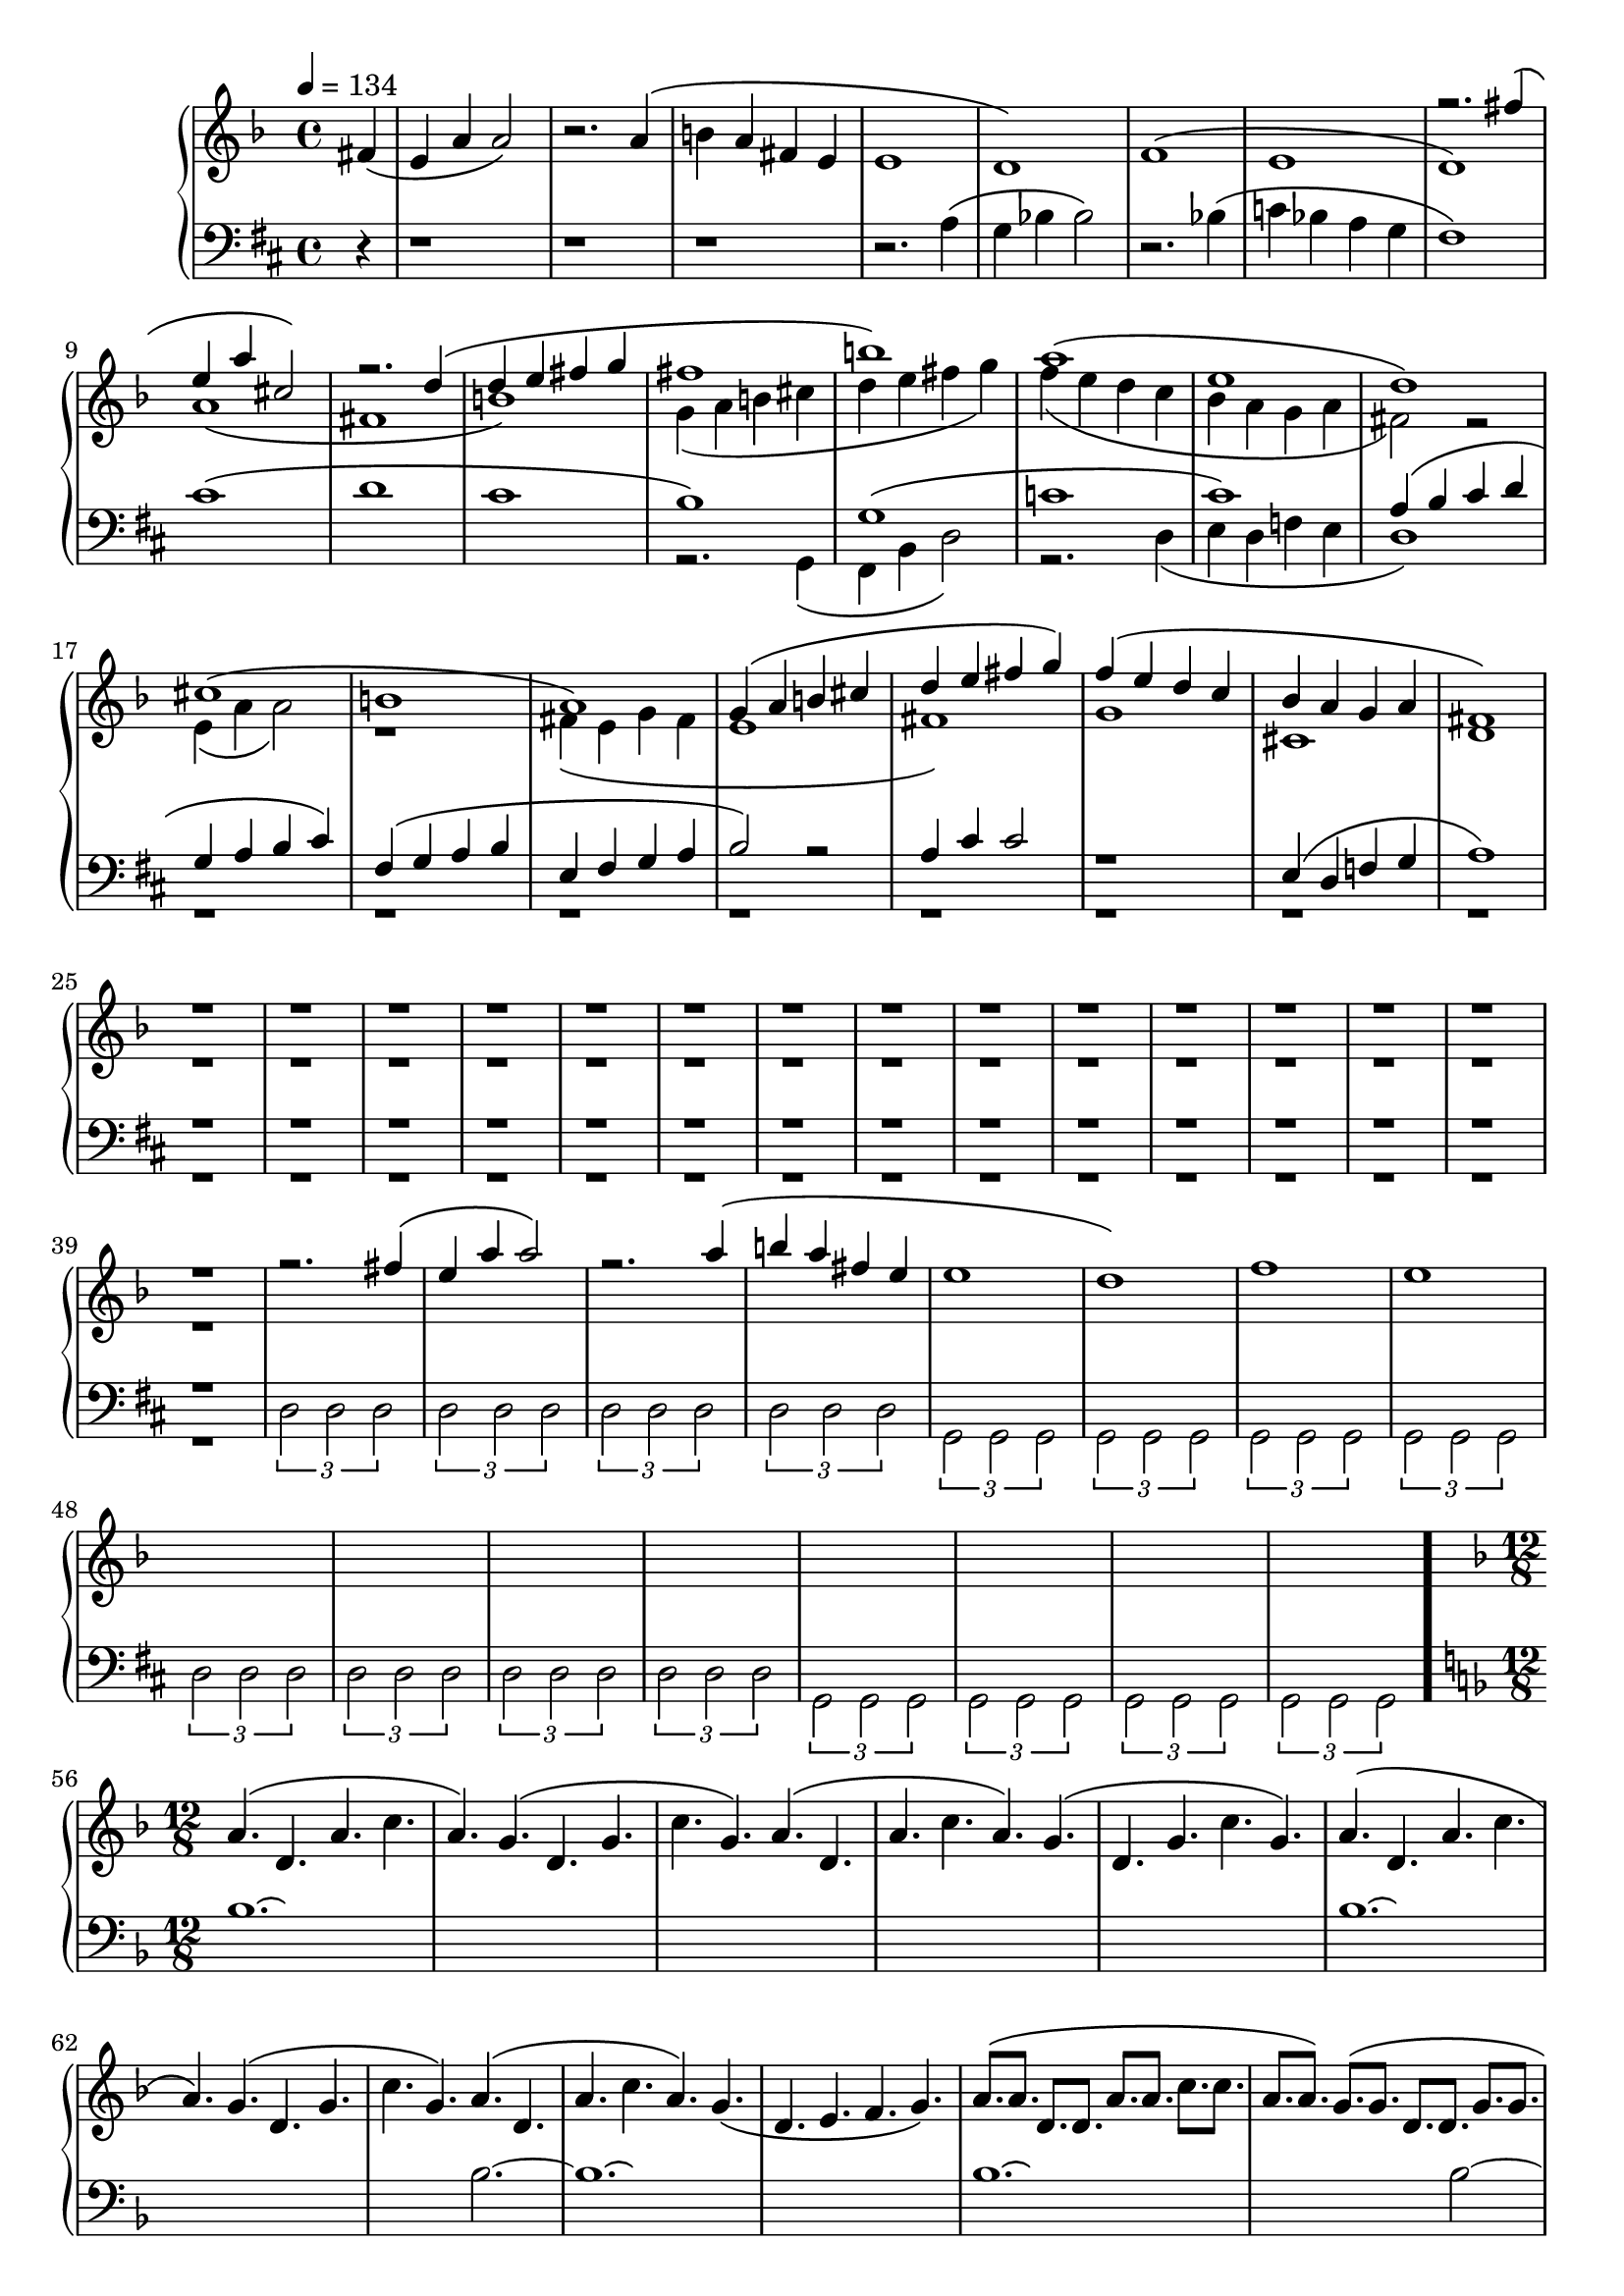 \version "2.18.2"

fourMeasuresCanon = <<
	\time 4/4
	\tempo 4 = 134

	\new Voice {
		\voiceOne
		\relative c'' {
			s4 | s1 | s | s |
			s  | s  | s | s |
			r2. fis4\( | e a cis,2\) | r2. d4\( | d  e fis g |
			fis1       | b\)         | a\(      | e          |
			d\)        | cis\(       | b        | a\)        |
			g4\( a b cis| d e fis g\)| f\( e d c| bes a g a  |
			fis1\) r r r
			r r r r
			r r r r
			r r r r
			

			r2. fis'4\( | e a a2\)    | r2. a4\( | b a fis e |
			e1                | d\)         | f\(      | e         |		
		}
	}
	
	
	\new Voice {
		\relative c' {
			\partial 4 fis4\( | e a a2\)    | r2. a4\( | b a fis e |
			e1                | d\)         | f\(      | e         |		
			
			\voiceTwo	
			d\)               | a'\(        | fis      | b\)           |
			g4\( a  b  cis    | d e fis g\) | f\( e d c| bes   a g a   |
			fis2\)  r2        | e4\( a a2\) | r1       |fis4\( e g fis |
			e1                | fis\)       | g\(      | cis,          |
			d1 | r r r |
			r r r r
			r r r r
			r r r r
			
		}
	}

	\new Voice {
		\change Staff = "down"
		\relative c' {
			    r4 | r1         | r        | r         | 
			r2. a4\( | g bes bes2\) | r2. bes4\( | c bes a g |
			fis1\)   | cis'\(       | d          | cis       |
			b\)      | g\(          | c          | cis\)     |
			
			\voiceOne
			a4 \( b cis d | g, a b cis\) | fis,\( g a b | e, fis g a | 
			b2\)    r     | a4 cis cis2  | r1           | e,4\( d f g  |
			a1\)          | r r r
			r r r r
			r r r r
			r r r r
		}
	}

	\new Voice {
		\change Staff = "down"
		\voiceTwo
		\relative c, {
			s4 | s1 | s | s |
			s  | s  | s | s |
			s  | s  | s | s |
			r2. g'4\( | fis b d2\) | r2. d4\( | e d f e |
			d1\)     | r r r 
			r r r r
			r r r r
			r r r r
			r r r r
			r r r r
			
			\tuplet 3/2 { d2 d d } |
			\tuplet 3/2 { d2 d d } |
			\tuplet 3/2 { d2 d d } |
			\tuplet 3/2 { d2 d d } |
		
			\tuplet 3/2 { g,2 g g } |
			\tuplet 3/2 { g2 g g } |
			\tuplet 3/2 { g2 g g } |
			\tuplet 3/2 { g2 g g } |
		
			\tuplet 3/2 { d'2 d d } |
			\tuplet 3/2 { d2 d d } |
			\tuplet 3/2 { d2 d d } |
			\tuplet 3/2 { d2 d d } |
		
			\tuplet 3/2 { g,2 g g } |
			\tuplet 3/2 { g2 g g } |
			\tuplet 3/2 { g2 g g } |
			\tuplet 3/2 { g2 g g } |
		
		}	
	}
>>

firstFiveC = <<
	\time 12/8
	\new Voice {
		\change Staff = "up"
		\key d \minor
		\relative c'' {
			a4.\( d, a' c  | a\)
			g   \( d  g  |  c g\)
			a   \( d, |  a' c a\)
			g   \( |  d  g  c g\)

			a4.\( d, a' c  | a\)
			g  \( d  g  |  c g\)
			a  \( d, |  a' c a\)
			g  \( |  d  e  f g\)

			a8.\( a d, d  a' a c c|a a\)
			g  \( g d  d  g  g|c c g g\)
			a  \( a d, d| a' a c c a a\)
			g  \( g|d  d  g  g c c g g\)

			a8.\( a d, d  a' a c c|a a\)
			g  \( g d  d  g  g|c c g g\)
			a  \( a d, d| a' a c c a a\)
			g  \( g|d  d  e  e f f g g\)

			a8\( a a d, d d a' a a c c c|a a a\)
			g \( g g d  d d g  g g|c c c g g g\)
			a \( a a d, d d|a' a a c c c a a a\)
			g \( g|g d  d d e  e e f f f g g g\)
		}
	}

	\new Voice {
		\change Staff = "down"
		\key d \minor
		\relative c' {
			bes1.\laissezVibrer | s | s | s | s |
			bes1.\laissezVibrer | s | s2. bes2.~ | bes1.\laissezVibrer | s |
			bes1.\laissezVibrer | s1 bes2~ | bes1.\laissezVibrer | s2 bes1~ | bes1.\laissezVibrer |
			bes1.~              | bes4. bes4.~ bes2.~ | bes2. bes2.~ | bes2.~ bes4. bes4.~ | bes1. |
			bes1.               | bes1. | bes1. | bes1. |a1. |
			}
	}
>>
vR = { \oneVoice r8. \voiceOne }

secondFiveC = <<
	\new Voice {
		\change Staff = "up"
		\key fis \minor
		\relative c'' {
			r4. a8 a a a a a a a a |
			\voiceOne
			\repeat unfold 3 {
				\repeat unfold 4 {
					a8 a a
				}
			}

			a8 a a a' a a a a a a a a |
			
			\oneVoice r4. \voiceOne a16. a a a a a a a a a a a |
			\voiceOne
			\repeat unfold 3 {
				\repeat unfold 4 {
					a16. a a a
				}
			}
			a16. a a a a' a a a a a a a a a a a |

			\ottava #1
			cis,16. cis' cis, cis' fis,, fis' fis, fis' cis  cis' cis, cis' e, e' e, e' cis, cis' cis, cis'
			b,      b'   b,   b'   fis,  fis' fis, fis' b,   b'   b,   b'   e, e' e, e' b,   b'   b,   b'
		
			r8 < cis, cis' > < cis cis'> r8 < fis, fis' > < fis fis' > r8 < cis' cis'> < cis cis' > r8 < e e' > < e e'> r8 < cis cis'> < cis cis' >
			r8 < b    b'   > < b   b'  > r8 < fis  fis' > < fis fis' > r8 < b    b'  > < b   b'   > r8 < e e' > < e e'> r8 < b   b'  > < b   b'   >
			

			c16.  c' c, c' f, f' f, f' c, c' c, c' e, e' e, e' c, c' c, c'
			b,      b'   b,   b'   fis,  fis' fis, fis' b,   b'   b,   b'   e, e' e, e' b,   b'   b,   b'
			r8 < cis, cis' > < cis cis'> r8 < fis, fis' > < fis fis' > r8 < cis' cis'> < cis cis' > r8 < e e' > < e e'> r8 < cis cis'> < cis cis' >
			r8 < b    b'   > < b   b'  > r8 < fis  fis' > < fis fis' > r8 < b    b'  > < b   b'   > r8 < e e' > < e e'> r8 < b   b'  > < b   b'   >
		
			\ottava #0

			\vR < d, fis cis' >8. \vR < a cis fis > \vR < d fis cis' > \vR < fis cis' e > \vR < d fis cis' >
			\vR < d fis b    > \vR < a cis fis > \vR < d fis b    > \vR < fis cis' e > \vR < d fis b    >
			\vR < d fis cis' > \vR < a cis fis > \vR < d fis cis' > \vR < fis cis' e > \vR < d fis cis' >
			\vR < d fis b    > \vR < a cis fis > \vR < b e gis > \vR < cis fis a > \vR < cis eis b'    >
		}
	}

	\new Voice {
		\change Staff = "up"
		\voiceTwo
		\key fis \minor
		\relative c' {
			s4.   fis\( cis e cis\)
			b    \( fis' b,   e b  \)
			cis  \( fis cis e cis\)
			b    \( fis' b  e b  \)
			
			s4.   fis'\( cis e cis\)
			b     \( fis' b,   e b  \)
			cis   \( fis cis e cis\)
			b     \( fis' gis r b  \)
		}

		s1. * 10 

		\relative c' {
			s8. < d a' > s < d gis > s < d a' > s < d b' > s < d a' >
			s8. < b a' > s < b gis' > s < b a' > s < b b' > s < b a' >
			s8. < d a' > s < d gis > s < d a' > s < d b' > s < d a' >
			s8. < b a' > s < b gis' > s < b a' > s < b b' > s < cis a' >
		}
	}

	\new Voice {
		\change Staff = "down"
		\key fis \minor
		\relative c {
			r2. d    | d,2.  d'  | d,   d'  | d,   d'  | d,   d'  | 
			r1    d2 | d,  d' d, | d' d, d' | d, d' d, | d' d, d' |
			d4. d, a' gis' | e  d d, a' | gis' e  d d, | a' gis' e d | d, a' gis' e |			
			d4. \clef "treble" d' a' gis' | e  d d, a' | gis' e  d d | d  d  d    d | d d d d | \clef "bass"

		     	< d,,, d' >4. < d d' > < d d' > < d d' >
		     	< d    d' >4. < d d' > < d d' > < d d' >
		     	< d    d' >4. < d d' > < d d' > < d d' >
		     	< d    d' >4. < d d' > < d d' > < d d' >
		     	< d    d' >4. < d d' > < d d' > < eis cis' >
		}
	}
>>

thirdThreeC = <<
	\new Voice {
		\change Staff = "up"
		\key bes \minor
	}

	\new Voice {

	}

	\new Voice {
		\change Staff = "down"
		\key bes \minor
	}
>>

\score {
	\new PianoStaff <<
		\new Staff = "up" {
			\clef "treble"
			\key d \minor
			\fourMeasuresCanon
			\bar "."
			\firstFiveC
			\bar "||"
			\secondFiveC
			\bar "||"
			\thirdThreeC
		}

		\new Staff = "down" {
			\key d \major
			\clef "bass"
		}
	>>
}
